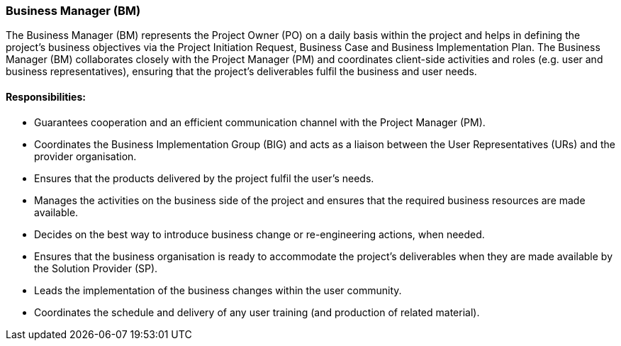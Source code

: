 === Business Manager (BM)

The Business Manager (BM) represents the Project Owner (PO) on a daily basis within the project and helps in defining the project’s business objectives via the Project Initiation Request, Business Case and Business Implementation Plan.
The Business Manager (BM) collaborates closely with the Project Manager (PM) and coordinates client-side activities and roles (e.g. user and business representatives), ensuring that the project’s deliverables fulfil the business and user needs.

[discrete]
==== Responsibilities:

* Guarantees cooperation and an efficient communication channel with the Project Manager (PM).
* Coordinates the Business Implementation Group (BIG) and acts as a liaison between the User Representatives (URs) and the provider organisation.
* Ensures that the products delivered by the project fulfil the user’s needs.
* Manages the activities on the business side of the project and ensures that the required business resources are made available.
* Decides on the best way to introduce business change or re-engineering actions, when needed.
* Ensures that the business organisation is ready to accommodate the project’s deliverables when they are made available by the Solution Provider (SP).
* Leads the implementation of the business changes within the user community.
* Coordinates the schedule and delivery of any user training (and production of related material).
